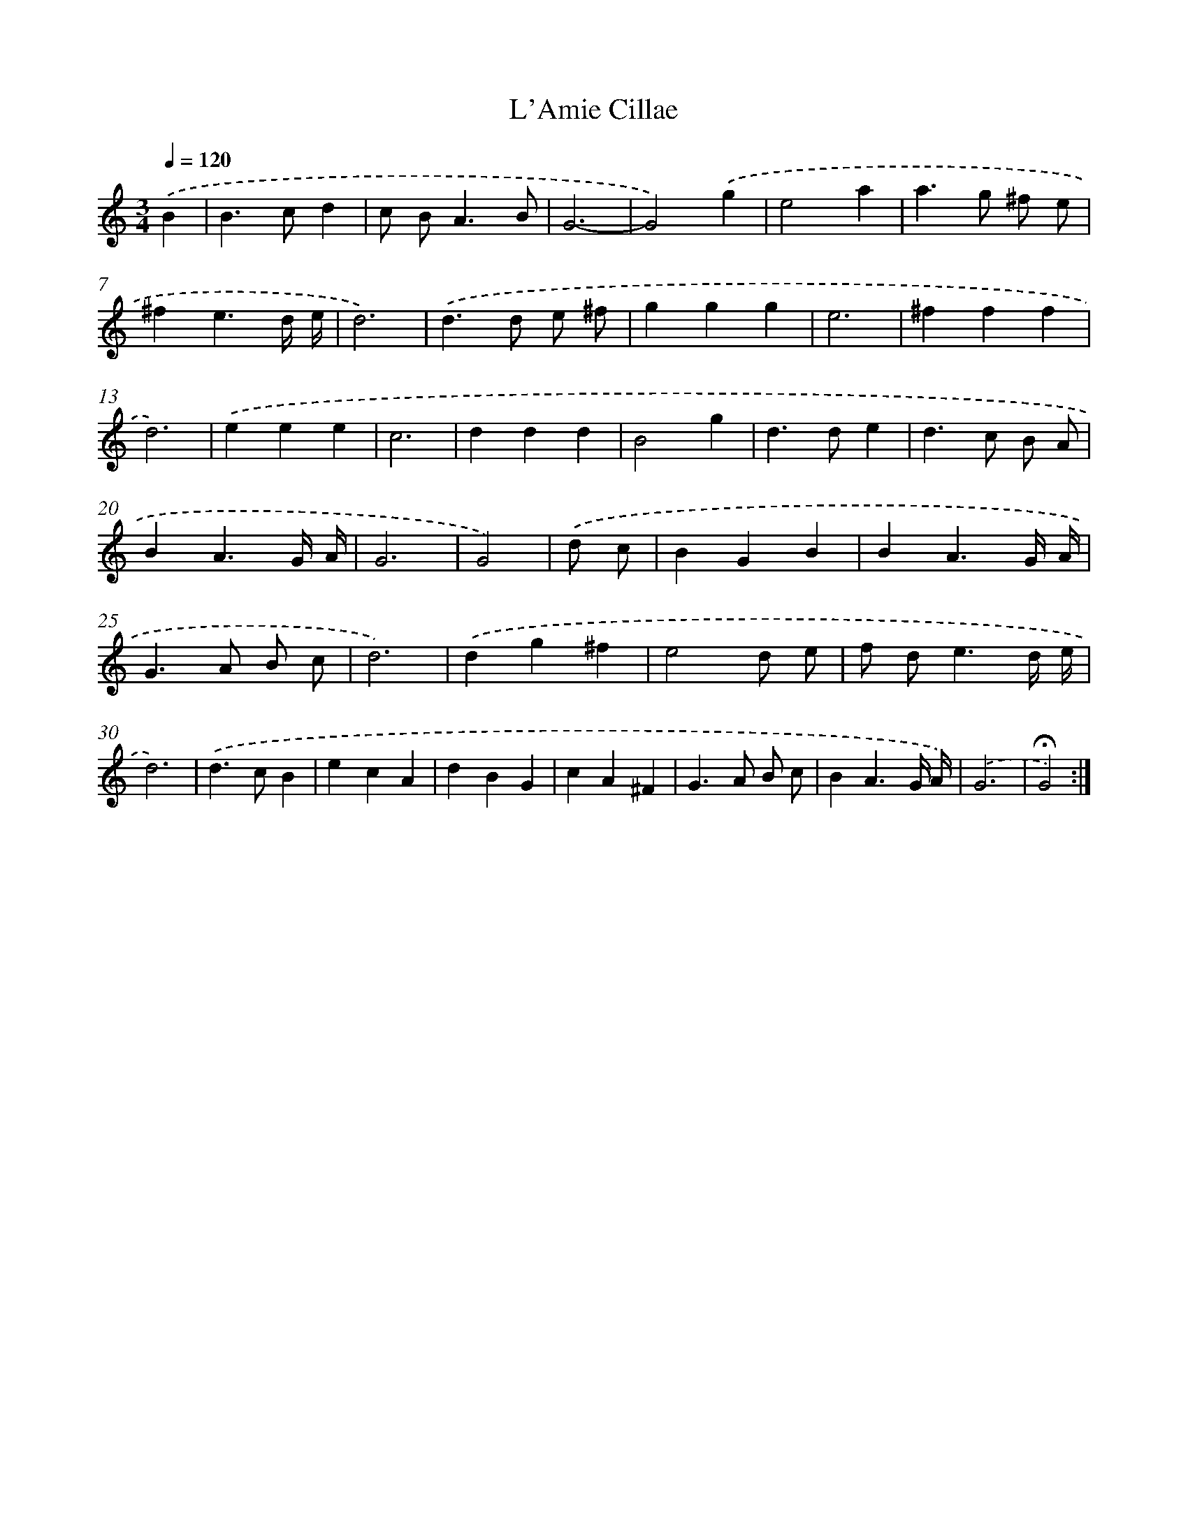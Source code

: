 X: 359
T: L'Amie Cillae
%%abc-version 2.0
%%abcx-abcm2ps-target-version 5.9.1 (29 Sep 2008)
%%abc-creator hum2abc beta
%%abcx-conversion-date 2018/11/01 14:35:32
%%humdrum-veritas 3039836163
%%humdrum-veritas-data 3152388319
%%continueall 1
%%barnumbers 0
L: 1/4
M: 3/4
Q: 1/4=120
K: C clef=treble
.('B [I:setbarnb 1]|
B>cd |
c/ B<AB/ |
G3- |
G2).('g |
e2a |
a>g ^f/ e/ |
^fe3/d// e// |
d3) |
.('d>d e/ ^f/ |
ggg |
e3 |
^fff |
d3) |
.('eee |
c3 |
ddd |
B2g |
d>de |
d>c B/ A/ |
BA3/G// A// |
G3 |
G2) |
.('d/ c/ [I:setbarnb 23]|
BGB |
BA3/G// A// |
G>A B/ c/ |
d3) |
.('dg^f |
e2d/ e/ |
f/ d<ed// e// |
d3) |
.('d>cB |
ecA |
dBG |
cA^F |
G>A B/ c/ |
BA3/G// A//) |
.('G3 |
!fermata!G2) :|]
